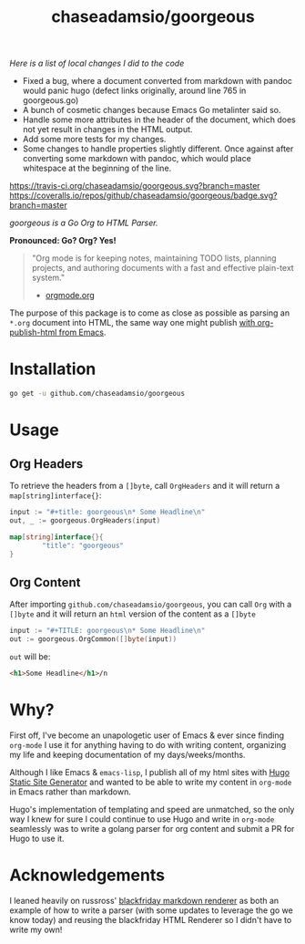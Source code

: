 #+TITLE: chaseadamsio/goorgeous

/Here is a list of local changes I did to the code/

- Fixed a bug, where a document converted from markdown with pandoc
  would panic hugo (defect links originally, around line 765 in
  goorgeous.go)
- A bunch of cosmetic changes because Emacs Go metalinter said so.
- Handle some more attributes in the header of the document, which
  does not yet result in changes in the HTML output.
- Add some more tests for my changes.
- Some changes to handle properties slightly different. Once against
  after converting some markdown with pandoc, which would place
  whitespace at the beginning of the line.

[[https://travis-ci.org/chaseadamsio/goorgeous.svg?branch=master]]
[[https://coveralls.io/repos/github/chaseadamsio/goorgeous/badge.svg?branch=master]]

/goorgeous is a Go Org to HTML Parser./

[[file:gopher_small.gif]]

*Pronounced: Go? Org? Yes!*

#+BEGIN_QUOTE
"Org mode is for keeping notes, maintaining TODO lists, planning projects, and authoring documents with a fast and effective plain-text system."

- [[http://orgmode.org/][orgmode.org]]
#+END_QUOTE

The purpose of this package is to come as close as possible as parsing an =*.org= document into HTML, the same way one might publish [[http://orgmode.org/worg/org-tutorials/org-publish-html-tutorial.html][with org-publish-html from Emacs]].

* Installation

#+BEGIN_SRC sh
  go get -u github.com/chaseadamsio/goorgeous
#+END_SRC

* Usage

** Org Headers

To retrieve the headers from a =[]byte=, call =OrgHeaders= and it will return a =map[string]interface{}=:

#+BEGIN_SRC go
  input := "#+title: goorgeous\n* Some Headline\n"
  out, _ := goorgeous.OrgHeaders(input)
#+END_SRC

#+BEGIN_SRC go
  map[string]interface{}{
          "title": "goorgeous"
  }
#+END_SRC

** Org Content

After importing =github.com/chaseadamsio/goorgeous=, you can call =Org= with a =[]byte= and it will return an =html= version of the content as a =[]byte=

#+BEGIN_SRC go
  input := "#+TITLE: goorgeous\n* Some Headline\n"
  out := goorgeous.OrgCommon([]byte(input))
#+END_SRC

=out= will be:

#+BEGIN_SRC html
  <h1>Some Headline</h1>/n
#+END_SRC

* Why?

First off, I've become an unapologetic user of Emacs & ever since finding =org-mode= I use it for anything having to do with writing content, organizing my life and keeping documentation of my days/weeks/months.

Although I like Emacs & =emacs-lisp=, I publish all of my html sites with [[https://gohugo.io][Hugo Static Site Generator]] and wanted to be able to write my content in =org-mode= in Emacs rather than markdown.

Hugo's implementation of templating and speed are unmatched, so the only way I knew for sure I could continue to use Hugo and write in =org-mode= seamlessly was to write a golang parser for org content and submit a PR for Hugo to use it.
* Acknowledgements
I leaned heavily on russross' [[https://github.com/russross/blackfriday][blackfriday markdown renderer]] as both an example of how to write a parser (with some updates to leverage the go we know today) and reusing the blackfriday HTML Renderer so I didn't have to write my own!
